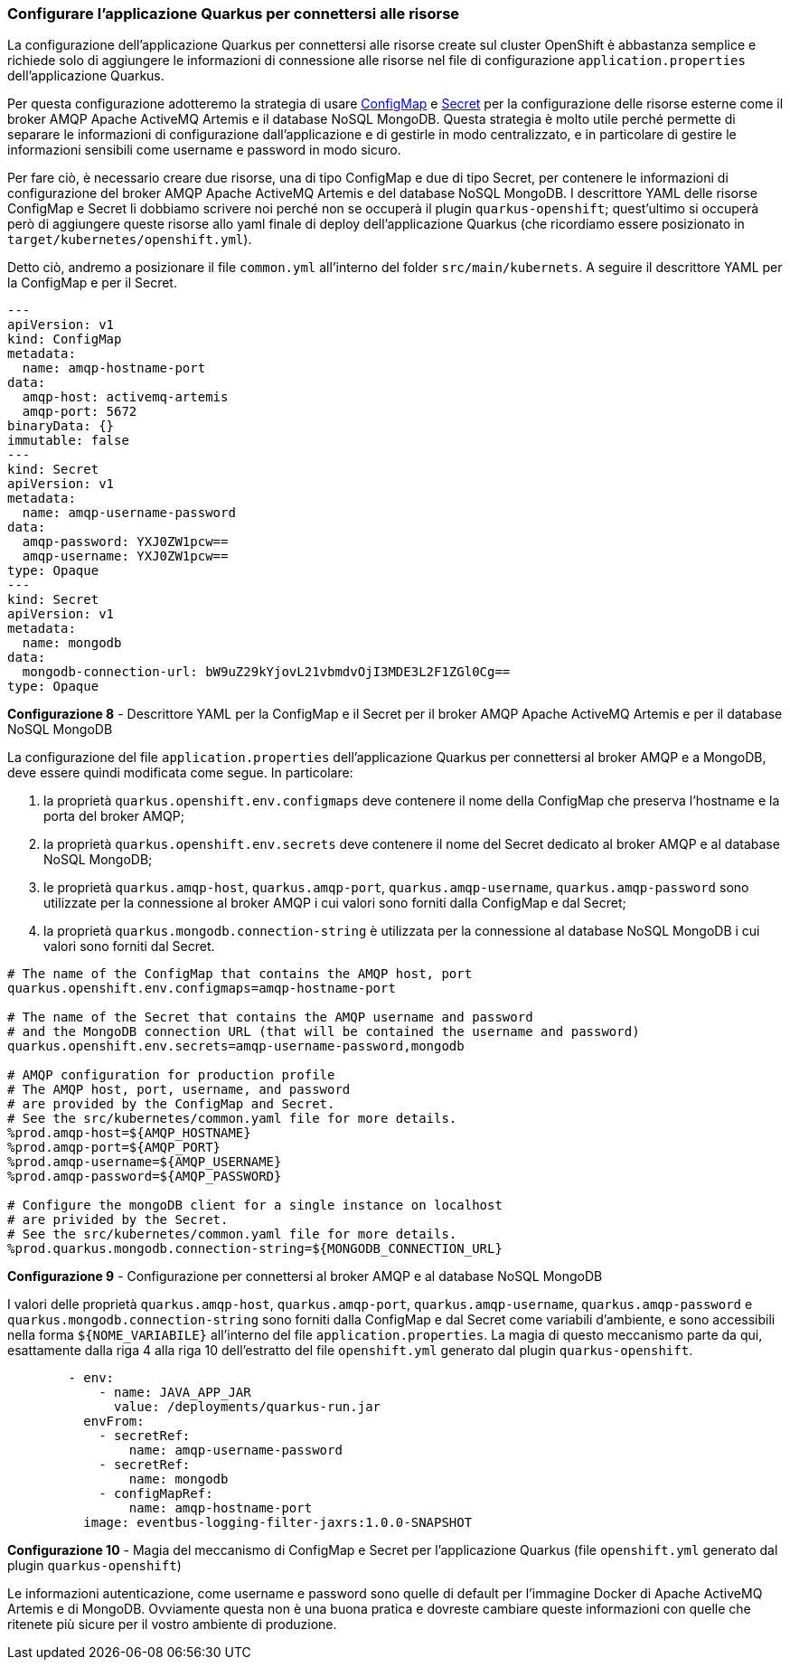 === Configurare l'applicazione Quarkus per connettersi alle risorse

La configurazione dell'applicazione Quarkus per connettersi alle risorse create sul cluster OpenShift è abbastanza semplice e richiede solo di aggiungere le informazioni di connessione alle risorse nel file di configurazione `application.properties` dell'applicazione Quarkus.

Per questa configurazione adotteremo la strategia di usare https://kubernetes.io/docs/concepts/configuration/configmap/[ConfigMap] e https://kubernetes.io/docs/concepts/configuration/secret/[Secret] per la configurazione delle risorse esterne come il broker AMQP Apache ActiveMQ Artemis e il database NoSQL MongoDB. Questa strategia è molto utile perché permette di separare le informazioni di configurazione dall'applicazione e di gestirle in modo centralizzato, e in particolare di gestire le informazioni sensibili come username e password in modo sicuro.

Per fare ciò, è necessario creare due risorse, una di tipo ConfigMap e due di tipo Secret, per contenere le informazioni di configurazione del broker AMQP Apache ActiveMQ Artemis e del database NoSQL MongoDB. I descrittore YAML delle risorse ConfigMap e Secret li dobbiamo scrivere noi perché non se occuperà il plugin `quarkus-openshift`; quest'ultimo si occuperà però di aggiungere queste risorse allo yaml finale di deploy dell'applicazione Quarkus (che ricordiamo essere posizionato in `target/kubernetes/openshift.yml`).

Detto ciò, andremo a posizionare il file `common.yml` all'interno del folder `src/main/kubernets`. A seguire il descrittore YAML per la ConfigMap e per il Secret.

<<<

[source,yaml]
....
---
apiVersion: v1
kind: ConfigMap
metadata:
  name: amqp-hostname-port
data:
  amqp-host: activemq-artemis
  amqp-port: 5672
binaryData: {}
immutable: false
---
kind: Secret
apiVersion: v1
metadata:
  name: amqp-username-password
data:
  amqp-password: YXJ0ZW1pcw==
  amqp-username: YXJ0ZW1pcw==
type: Opaque
---
kind: Secret
apiVersion: v1
metadata:
  name: mongodb
data:
  mongodb-connection-url: bW9uZ29kYjovL21vbmdvOjI3MDE3L2F1ZGl0Cg==
type: Opaque
....
*Configurazione 8* - Descrittore YAML per la ConfigMap e il Secret per il broker AMQP Apache ActiveMQ Artemis e per il database NoSQL MongoDB

<<<

La configurazione del file `application.properties` dell'applicazione Quarkus per connettersi al broker AMQP e a MongoDB, deve essere quindi modificata come segue. In particolare:

. la proprietà `quarkus.openshift.env.configmaps` deve contenere il nome della ConfigMap che preserva l'hostname e la porta del broker AMQP;
. la proprietà `quarkus.openshift.env.secrets` deve contenere il nome del Secret dedicato al broker AMQP e al database NoSQL MongoDB;
. le proprietà `quarkus.amqp-host`, `quarkus.amqp-port`, `quarkus.amqp-username`, `quarkus.amqp-password` sono utilizzate per la connessione al broker AMQP i cui valori sono forniti dalla ConfigMap e dal Secret;
. la proprietà `quarkus.mongodb.connection-string` è utilizzata per la connessione al database NoSQL MongoDB i cui valori sono forniti dal Secret.

[source,properties]
....
# The name of the ConfigMap that contains the AMQP host, port
quarkus.openshift.env.configmaps=amqp-hostname-port

# The name of the Secret that contains the AMQP username and password
# and the MongoDB connection URL (that will be contained the username and password)
quarkus.openshift.env.secrets=amqp-username-password,mongodb

# AMQP configuration for production profile
# The AMQP host, port, username, and password
# are provided by the ConfigMap and Secret.
# See the src/kubernetes/common.yaml file for more details.
%prod.amqp-host=${AMQP_HOSTNAME}
%prod.amqp-port=${AMQP_PORT}
%prod.amqp-username=${AMQP_USERNAME}
%prod.amqp-password=${AMQP_PASSWORD}

# Configure the mongoDB client for a single instance on localhost
# are privided by the Secret.
# See the src/kubernetes/common.yaml file for more details.
%prod.quarkus.mongodb.connection-string=${MONGODB_CONNECTION_URL}
....
*Configurazione 9* - Configurazione per connettersi al broker AMQP e al database NoSQL MongoDB

I valori delle proprietà `quarkus.amqp-host`, `quarkus.amqp-port`, `quarkus.amqp-username`, `quarkus.amqp-password` e `quarkus.mongodb.connection-string` sono forniti dalla ConfigMap e dal Secret come variabili d'ambiente, e sono accessibili nella forma `+${NOME_VARIABILE}+` all'interno del file `application.properties`. La magia di questo meccanismo parte da qui, esattamente dalla riga 4 alla riga 10 dell'estratto del file `openshift.yml` generato dal plugin `quarkus-openshift`.

<<<

[source,yml]
....
        - env:
            - name: JAVA_APP_JAR
              value: /deployments/quarkus-run.jar
          envFrom:
            - secretRef:
                name: amqp-username-password
            - secretRef:
                name: mongodb
            - configMapRef:
                name: amqp-hostname-port
          image: eventbus-logging-filter-jaxrs:1.0.0-SNAPSHOT
....
*Configurazione 10* - Magia del meccanismo di ConfigMap e Secret per l'applicazione Quarkus (file `openshift.yml` generato dal plugin `quarkus-openshift`)

Le informazioni autenticazione, come username e password sono quelle di default per l'immagine Docker di Apache ActiveMQ Artemis e di MongoDB. [underline]#Ovviamente questa non è una buona pratica e dovreste cambiare queste informazioni con quelle che ritenete più sicure per il vostro ambiente di produzione.#

<<<
